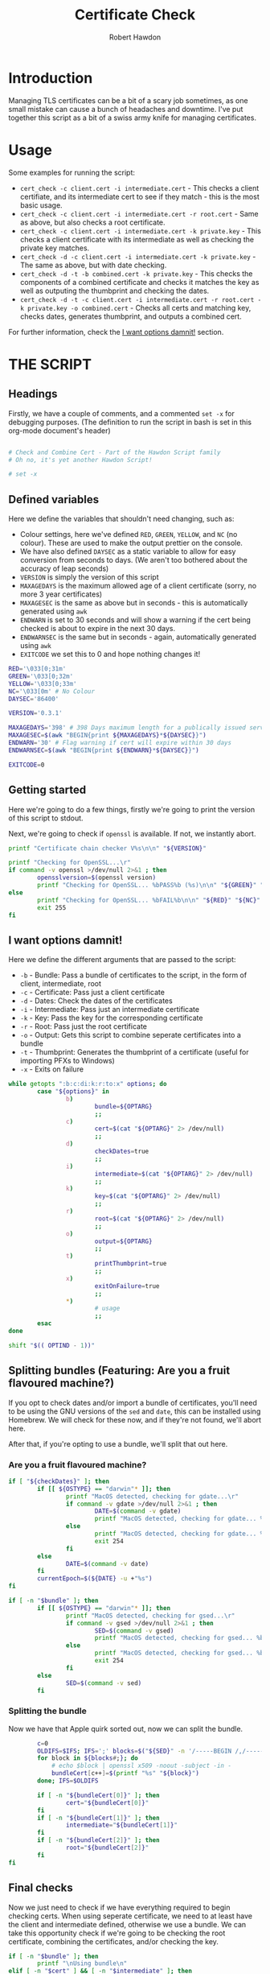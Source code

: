 #+TITLE: Certificate Check
#+AUTHOR: Robert Hawdon
#+PROPERTY: header-args :tangle cert_check :shebang "#!/usr/bin/env bash"
#+DESCRIPTION: Documentation for Certificate Check
#+STARTUP: showeverything
#+LAST-MODIFIED: [2023-04-14 Fri 05:54]

* TABLE OF CONTENTS :toc:noexport:
- [[#introduction][Introduction]]
- [[#usage][Usage]]
- [[#the-script][THE SCRIPT]]
  - [[#headings][Headings]]
  - [[#defined-variables][Defined variables]]
  - [[#getting-started][Getting started]]
  - [[#i-want-options-damnit][I want options damnit!]]
  - [[#splitting-bundles-featuring-are-you-a-fruit-flavoured-machine][Splitting bundles (Featuring: Are you a fruit flavoured machine?)]]
  - [[#final-checks][Final checks]]
  - [[#lets-go][Let's go!]]
  - [[#checking-the-key][Checking the key]]
  - [[#combining-the-certificate][Combining the certificate]]
  - [[#generating-the-thumbprint][Generating the thumbprint]]
  - [[#quitting][Quitting]]

* Introduction
Managing TLS certificates can be a bit of a scary job sometimes, as one small mistake can cause a bunch of headaches and downtime. I've put together this script as a bit of a swiss army knife for managing certificates.

* Usage
Some examples for running the script:

+ =cert_check -c client.cert -i intermediate.cert= - This checks a client certifiate, and its intermediate cert to see if they match - this is the most basic usage.
+ =cert_check -c client.cert -i intermediate.cert -r root.cert= - Same as above, but also checks a root certificate.
+ =cert_check -c client.cert -i intermediate.cert -k private.key= - This checks a client certificate with its intermediate as well as checking the private key matches.
+ =cert_check -d -c client.cert -i intermediate.cert -k private.key= - The same as above, but with date checking.
+ =cert_check -d -t -b combined.cert -k private.key= - This checks the components of a combined certificate and checks it matches the key as well as outputing the thumbprint and checking the dates.
+ =cert_check -d -t -c client.cert -i intermediate.cert -r root.cert -k private.key -o combined.cert= - Checks all certs and matching key, checks dates, generates thumbprint, and outputs a combined cert.

For further information, check the [[#i-want-options-damnit][I want options damnit!]] section.
* THE SCRIPT
** Headings
Firstly, we have a couple of comments, and a commented =set -x= for debugging purposes. (The definition to run the script in bash is set in this org-mode document's header)

#+begin_src bash

# Check and Combine Cert - Part of the Hawdon Script family
# Oh no, it's yet another Hawdon Script!

# set -x

#+end_src

** Defined variables
Here we define the variables that shouldn't need changing, such as:

+ Colour settings, here we've defined =RED=, =GREEN=, =YELLOW=, and =NC= (no colour). These are used to make the output prettier on the console.
+ We have also defined =DAYSEC= as a static variable to allow for easy conversion from seconds to days. (We aren't too bothered about the accuracy of leap seconds)
+ =VERSION= is simply the version of this script
+ =MAXAGEDAYS= is the maximum allowed age of a client certificate (sorry, no more 3 year certificates)
+ =MAXAGESEC= is the same as above but in seconds - this is automatically generated using =awk=
+ =ENDWARN= is set to 30 seconds and will show a warning if the cert being checked is about to expire in the next 30 days.
+ =ENDWARNSEC= is the same but in seconds - again, automatically generated using =awk=
+ =EXITCODE= we set this to 0 and hope nothing changes it!

#+begin_src bash
RED='\033[0;31m'
GREEN='\033[0;32m'
YELLOW='\033[0;33m'
NC='\033[0m' # No Colour
DAYSEC='86400'

VERSION='0.3.1'

MAXAGEDAYS='398' # 398 Days maximum length for a publically issued server cert.
MAXAGESEC=$(awk "BEGIN{print ${MAXAGEDAYS}*${DAYSEC}}")
ENDWARN='30' # Flag warning if cert will expire within 30 days
ENDWARNSEC=$(awk "BEGIN{print ${ENDWARN}*${DAYSEC}}")

EXITCODE=0
#+end_src

** Getting started
Here we're going to do a few things, firstly we're going to print the version of this script to stdout.

Next, we're going to check if =openssl= is available. If not, we instantly abort.

#+begin_src bash
printf "Certificate chain checker V%s\n\n" "${VERSION}"

printf "Checking for OpenSSL...\r"
if command -v openssl >/dev/null 2>&1 ; then
        opensslversion=$(openssl version)
        printf "Checking for OpenSSL... %bPASS%b (%s)\n\n" "${GREEN}" "${NC}" "${opensslversion}"
else
        printf "Checking for OpenSSL... %bFAIL%b\n\n" "${RED}" "${NC}"
        exit 255
fi

#+end_src

** I want options damnit!

Here we define the different arguments that are passed to the script:

+ =-b= - Bundle: Pass a bundle of certificates to the script, in the form of client, intermediate, root
+ =-c= - Certificate: Pass just a client certificate
+ =-d= - Dates: Check the dates of the certificates
+ =-i= - Intermediate: Pass just an intermediate certificate
+ =-k= - Key: Pass the key for the corresponding certificate
+ =-r= - Root: Pass just the root certificate
+ =-o= - Output: Gets this script to combine seperate certificates into a bundle
+ =-t= - Thumbprint: Generates the thumbprint of a certificate (useful for importing PFXs to Windows)
+ =-x= - Exits on failure

#+begin_src bash
while getopts ":b:c:di:k:r:to:x" options; do
        case "${options}" in
                b)
                        bundle=${OPTARG}
                        ;;
                c)
                        cert=$(cat "${OPTARG}" 2> /dev/null)
                        ;;
                d)
                        checkDates=true
                        ;;
                i)
                        intermediate=$(cat "${OPTARG}" 2> /dev/null)
                        ;;
                k)
                        key=$(cat "${OPTARG}" 2> /dev/null)
                        ;;
                r)
                        root=$(cat "${OPTARG}" 2> /dev/null)
                        ;;
                o)
                        output=${OPTARG}
                        ;;
                t)
                        printThumbprint=true
                        ;;
                x)
                        exitOnFailure=true
                        ;;
                *)
                        # usage
                        ;;
        esac
done

shift "$(( OPTIND - 1))"

#+end_src

** Splitting bundles (Featuring: Are you a fruit flavoured machine?)
If you opt to check dates and/or import a bundle of certificates, you'll need to be using the GNU versions of the =sed= and =date=, this can be installed using Homebrew. We will check for these now, and if they're not found, we'll abort here.

After that, if you're opting to use a bundle, we'll split that out here.

*** Are you a fruit flavoured machine?

#+begin_src bash
if [ "${checkDates}" ]; then
        if [[ ${OSTYPE} == "darwin"* ]]; then
                printf "MacOS detected, checking for gdate...\r"
                if command -v gdate >/dev/null 2>&1 ; then
                        DATE=$(command -v gdate)
                        printf "MacOS detected, checking for gdate... %bPASS%b\n" "${GREEN}" "${NC}"
                else
                        printf "MacOS detected, checking for gdate... %bFAIL%b\n" "${RED}" "${NC}"
                        exit 254
                fi
        else
                DATE=$(command -v date)
        fi
        currentEpoch=$(${DATE} -u +"%s")
fi

if [ -n "$bundle" ]; then
        if [[ ${OSTYPE} == "darwin"* ]]; then
                printf "MacOS detected, checking for gsed...\r"
                if command -v gsed >/dev/null 2>&1 ; then
                        SED=$(command -v gsed)
                        printf "MacOS detected, checking for gsed... %bPASS%b\n" "${GREEN}" "${NC}"
                else
                        printf "MacOS detected, checking for gsed... %bFAIL%b\n" "${RED}" "${NC}"
                        exit 254
                fi
        else
                SED=$(command -v sed)
        fi

#+end_src

*** Splitting the bundle
Now we have that Apple quirk sorted out, now we can split the bundle.

#+begin_src bash
        c=0
        OLDIFS=$IFS; IFS=';' blocks=$("${SED}" -n '/-----BEGIN /,/-----END/ {/-----BEGIN / s/^/\;/; p}'  "${bundle}");
        for block in ${blocks#;}; do
            # echo $block | openssl x509 -noout -subject -in -
            bundleCert[c++]=$(printf "%s" "${block}")
        done; IFS=$OLDIFS

        if [ -n "${bundleCert[0]}" ]; then
                cert="${bundleCert[0]}"
        fi
        if [ -n "${bundleCert[1]}" ]; then
                intermediate="${bundleCert[1]}"
        fi
        if [ -n "${bundleCert[2]}" ]; then
                root="${bundleCert[2]}"
        fi
fi

#+end_src

** Final checks

Now we just need to check if we have everything required to begin checking certs. When using seperate certificate, we need to at least have the client and intermediate defined, otherwise we use a bundle. We can take this opportunity check if we're going to be checking the root certificate, combining the certificates, and/or checking the key.

#+begin_src bash
if [ -n "$bundle" ]; then
        printf "\nUsing bundle\n"
elif [ -n "$cert" ] && [ -n "$intermediate" ]; then
        printf "\nUsing separate certs\n"
else
        echo 'Missing required arguments (-c, -i, or -b)' >&2
        exit 250
fi

if [ -n "$root" ] ; then
        checkroot=true
fi

if [ -n "$output" ] ; then
        combine=true
fi

if [ -n "$key" ] ; then
        checkKey=true
else
        printf "\n%bNo key provided, key checks will not be performed%b\n" "${YELLOW}" "${NC}"
fi

#+end_src

** Let's go!
*** Client Certificate
**** Check dates
First thing's first, we're going to make sure the client's certificate is ready to be used, hasn't expired, and isn't valid for longer than allowed.

#+begin_src bash
if [ "${checkDates}" ]; then
        printf "\nChecking Cert's dates...\n"
        certStartDate=$(printf "%s" "${cert}" | openssl x509 -noout -startdate | awk -F '=' '{print $NF}')
        certEndDate=$(printf "%s" "${cert}" | openssl x509 -noout -enddate | awk -F '=' '{print $NF}')

        certStartEpoch=$("${DATE}" --date="${certStartDate}" -u +"%s")
        certEndEpoch=$("${DATE}" --date="${certEndDate}" -u +"%s")

        certAge=$(awk "BEGIN{print ${certEndEpoch}-${certStartEpoch}}")
        certAgeDays=$(awk "BEGIN{print ${certAge}/${DAYSEC}}")

        certEndWarn=$(awk "BEGIN{print ${currentEpoch}+${ENDWARNSEC}}")

        if [ "${certStartEpoch}" -lt "${currentEpoch}" ] ; then
                printf "Start Date... %bPASS%b (%s)\n" "${GREEN}" "${NC}" "${certStartDate}"
        else
                printf "Start Date... %bWARN%b (%s)\n" "${YELLOW}" "${NC}" "${certStartDate}"
        fi

        if [ "${certEndWarn}" -gt "${certEndEpoch}" ] ; then
                printf "End Date... %bWARN%b (%s)\n" "${YELLOW}" "${NC}" "${certEndDate}"
        elif [ "${certEndEpoch}" -gt "${currentEpoch}" ] ; then
                printf "End Date... %bPASS%b (%s)\n" "${GREEN}" "${NC}" "${certEndDate}"
        else
                printf "End Date... %bFAIL%b (%s)\n" "${RED}" "${NC}" "${certEndDate}"
                EXITCODE=1
                if [ "${exitOnFailure}" ] ; then
                        exit "${EXITCODE}"
                fi
        fi

        if [ "${certAge}" -lt "${MAXAGESEC}" ] ; then
                printf "Certificate Maximum Age... %bPASS%b (%s day(s))\n" "${GREEN}" "${NC}" "${certAgeDays}"
        else
                printf "Certificate Maximum Age... %bFAIL%b (%s day(s))\n" "${RED}" "${NC}" "${certAgeDays}"
                EXITCODE=1
                if [ "${exitOnFailure}" ] ; then
                        exit "${EXITCODE}"
                fi
        fi

fi

#+end_src

*** Check Intermediate
**** Check intermediate certificate belongs to the client certificate
Here we are going to check the intermediate certificate matches the client certficiate's issuer.

#+begin_src bash
printf "\nChecking Cert's Intermediate...\r"
certIssuerHash=$(printf "%s" "${cert}" | openssl x509 -issuer_hash -noout)
intermediateHash=$(printf "%s" "${intermediate}" | openssl x509 -hash -noout)

if [ "${certIssuerHash}" == "${intermediateHash}" ] ; then
        printf "Checking Cert's Intermediate... %bPASS%b\n" "${GREEN}" "${NC}"
else
        printf "Checking Cert's Intermediate... %bFAIL%b\n" "${RED}" "${NC}"
        EXITCODE=2
        if [ "${exitOnFailure}" ] ; then
                exit "${EXITCODE}"
        fi
fi

#+end_src

**** Check intermediate's dates
Oh yes, even if it isn't your cert, it can still expire! Let's check this now:

#+begin_src bash
if [ "${checkDates}" ]; then
        printf "Checking Intermediate's dates...\n"
        certStartDate=$(printf "%s" "${intermediate}" | openssl x509 -noout -startdate | awk -F '=' '{print $NF}')
        certEndDate=$(printf "%s" "${intermediate}" | openssl x509 -noout -enddate | awk -F '=' '{print $NF}')

        certStartEpoch=$("${DATE}" --date="${certStartDate}" -u +"%s")
        certEndEpoch=$("${DATE}" --date="${certEndDate}" -u +"%s")

        if [ "${certStartEpoch}" -lt "${currentEpoch}" ] ; then
                printf "Start Date... %bPASS%b (%s)\n" "${GREEN}" "${NC}" "${certStartDate}"
        else
                printf "Start Date... %bWARN%b (%s)\n" "${YELLOW}" "${NC}" "${certStartDate}"
        fi

        if [ "${certEndEpoch}" -gt "${currentEpoch}" ] ; then
                printf "End Date... %bPASS%b (%s)\n" "${GREEN}" "${NC}" "${certEndDate}"
        else
                printf "End Date... %bFAIL%b (%s)\n" "${RED}" "${NC}" "${certEndDate}"
                EXITCODE=1
                if [ "${exitOnFailure}" ] ; then
                        exit "${EXITCODE}"
                fi
        fi

fi

#+end_src

*** Root certificate
The inclusion of the root certificate is optional, but it's worth doing if you have it.

**** Checking the root certificate matches the intermediate certificate
Again, we'll check the root certificate provided was the one that issued the intermediate

#+begin_src bash
if [ "${checkroot}" ] ; then
        printf "\nChecking Intermediate's Root...\r"
        intermediateIssuerHash=$(printf "%s" "${intermediate}" | openssl x509 -issuer_hash -noout)
        rootHash=$(printf "%s" "${root}" | openssl x509 -hash -noout)
        if [ "${intermediateIssuerHash}" == "${rootHash}" ] ; then
                printf "Checking Intermediate's Root... %bPASS%b\n" "${GREEN}" "${NC}"
        else
                printf "Checking Intermediate's Root... %bFAIL%b\n" "${RED}" "${NC}"
                EXITCODE=3
                if [ "${exitOnFailure}" ] ; then
                        exit "${EXITCODE}"
                fi
        fi

#+end_src

**** Checking the root cert's dates
We, again, want to check this as we can never be too sure!

#+begin_src bash
        if [ "${checkDates}" ]; then
                printf "Checking Intermediate's Root's dates...\n"
                certStartDate=$(printf "%s" "${root}" | openssl x509 -noout -startdate | awk -F '=' '{print $NF}')
                certEndDate=$(printf "%s" "${root}" | openssl x509 -noout -enddate | awk -F '=' '{print $NF}')

                certStartEpoch=$("${DATE}" --date="${certStartDate}" -u +"%s")
                certEndEpoch=$("${DATE}" --date="${certEndDate}" -u +"%s")

                if [ "${certStartEpoch}" -lt "${currentEpoch}" ] ; then
                        printf "Start Date... %bPASS%b (%s)\n" "${GREEN}" "${NC}" "${certStartDate}"
                else
                        printf "Start Date... %bWARN%b (%s)\n" "${YELLOW}" "${NC}" "${certStartDate}"
                fi

                if [ "${certEndEpoch}" -gt "${currentEpoch}" ] ; then
                        printf "End Date... %bPASS%b (%s)\n" "${GREEN}" "${NC}" "${certEndDate}"
                else
                        printf "End Date... %bFAIL%b (%s)\n" "${RED}" "${NC}" "${certEndDate}"
                        EXITCODE=1
                        if [ "${exitOnFailure}" ] ; then
                                exit "${EXITCODE}"
                        fi
                fi

        fi
fi


#+end_src

** Checking the key
Next thing we want to do is if we have the key for the certificate, we should check this actually matches the client certificate:

#+begin_src bash
if [ "${checkKey}" ] ; then
        printf "\nChecking Cert matches Key...\r"

        certModulusHash=$(printf "%s" "${cert}" | openssl x509 -noout -modulus)
        keyModulusHash=$(printf "%s" "${key}" | openssl rsa -noout -modulus)

        if [ "${certModulusHash}" == "${keyModulusHash}" ] ; then
                printf "Checking Cert matches Key... %bPASS%b\n" "${GREEN}" "${NC}"
        else
                printf "Checking Cert matches Key... %bFAIL%b\n" "${RED}" "${NC}"
                EXITCODE=4
                if [ "${exitOnFailure}" ] ; then
                        exit "${EXITCODE}"
                fi
        fi
fi

#+end_src

** Combining the certificate
If requested, we can now combine the certificate, otherwise, print if the checks passed or not

#+begin_src bash
if [ "${combine}" ] ; then
        if [ "${EXITCODE}" -eq 0 ] ; then
                printf "\nAll checks passed, writing combined file...\n"

                if [ "${checkroot}" ]; then
                        printf "%s\n%s\n%s" "${cert}" "${intermediate}" "${root}" > "${output}"
                else
                        printf "%s\n%s" "${cert}" "${intermediate}" > "${output}"
                fi
        else
                printf "\nOne or more checks failed, not combining file...\n"
        fi

else
        if [ "${EXITCODE}" -eq 0 ] ; then
                printf "\nAll checks passed, no output specified. \n"
        else
                printf "\nOne or more checks failed. \n"
        fi

fi

#+end_src

** Generating the thumbprint
If we want the thumbprint, we can generate it as long as the checks have passed.

#+begin_src bash
if [ "${printThumbprint}" ] && [ "${EXITCODE}" -eq 0 ] ; then
        thumbprint=$(printf "%s" "${cert}" | openssl x509 -outform DER | sha1sum | awk '{ print $1 }')
        printf "\nCertificate Thumbprint: %s\n" "${thumbprint}"
fi


#+end_src

** Quitting
Finally, we can quit with the exit code

#+begin_src bash
printf "\nComplete\n"

exit "${EXITCODE}"
#+end_src
